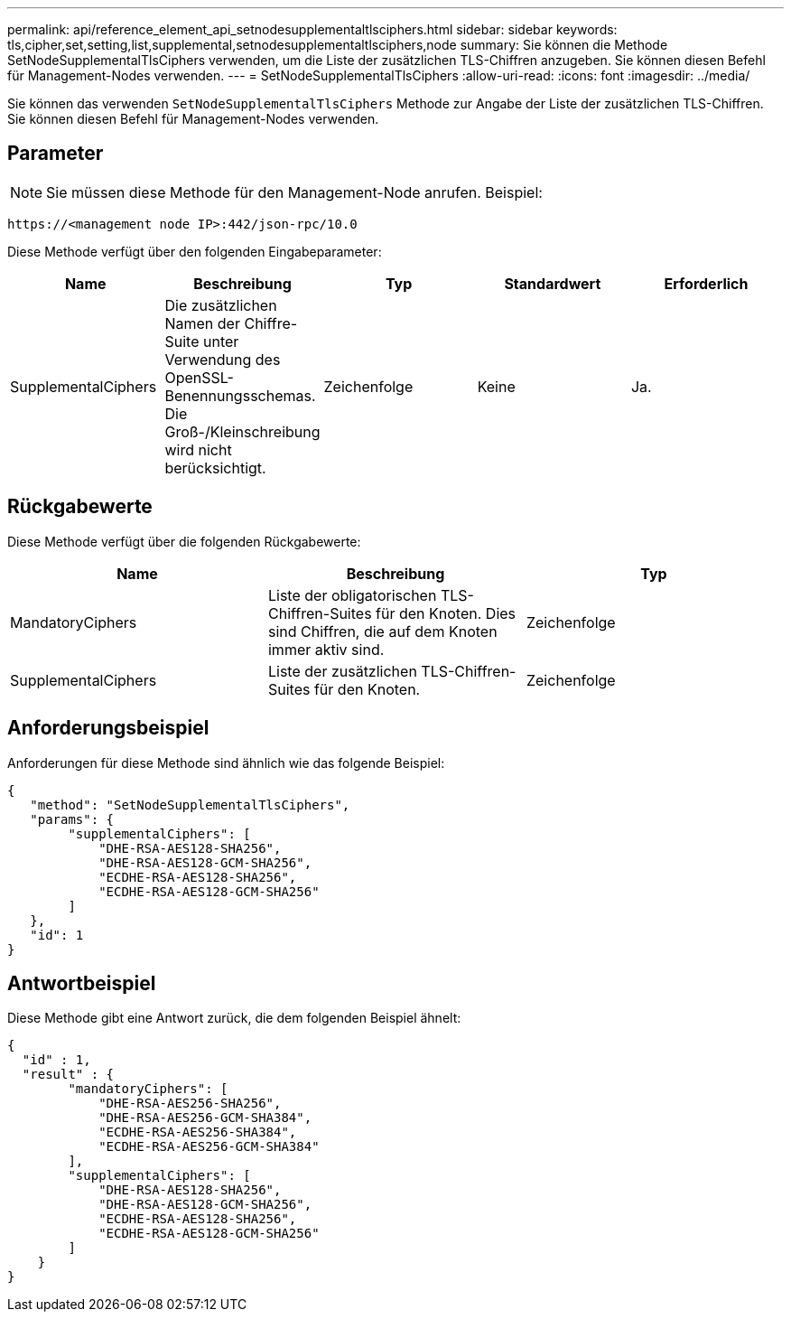 ---
permalink: api/reference_element_api_setnodesupplementaltlsciphers.html 
sidebar: sidebar 
keywords: tls,cipher,set,setting,list,supplemental,setnodesupplementaltlsciphers,node 
summary: Sie können die Methode SetNodeSupplementalTlsCiphers verwenden, um die Liste der zusätzlichen TLS-Chiffren anzugeben. Sie können diesen Befehl für Management-Nodes verwenden. 
---
= SetNodeSupplementalTlsCiphers
:allow-uri-read: 
:icons: font
:imagesdir: ../media/


[role="lead"]
Sie können das verwenden `SetNodeSupplementalTlsCiphers` Methode zur Angabe der Liste der zusätzlichen TLS-Chiffren. Sie können diesen Befehl für Management-Nodes verwenden.



== Parameter


NOTE: Sie müssen diese Methode für den Management-Node anrufen. Beispiel:

[listing]
----
https://<management node IP>:442/json-rpc/10.0
----
Diese Methode verfügt über den folgenden Eingabeparameter:

|===
| Name | Beschreibung | Typ | Standardwert | Erforderlich 


 a| 
SupplementalCiphers
 a| 
Die zusätzlichen Namen der Chiffre-Suite unter Verwendung des OpenSSL-Benennungsschemas. Die Groß-/Kleinschreibung wird nicht berücksichtigt.
 a| 
Zeichenfolge
 a| 
Keine
 a| 
Ja.

|===


== Rückgabewerte

Diese Methode verfügt über die folgenden Rückgabewerte:

|===
| Name | Beschreibung | Typ 


 a| 
MandatoryCiphers
 a| 
Liste der obligatorischen TLS-Chiffren-Suites für den Knoten. Dies sind Chiffren, die auf dem Knoten immer aktiv sind.
 a| 
Zeichenfolge



 a| 
SupplementalCiphers
 a| 
Liste der zusätzlichen TLS-Chiffren-Suites für den Knoten.
 a| 
Zeichenfolge

|===


== Anforderungsbeispiel

Anforderungen für diese Methode sind ähnlich wie das folgende Beispiel:

[listing]
----
{
   "method": "SetNodeSupplementalTlsCiphers",
   "params": {
        "supplementalCiphers": [
            "DHE-RSA-AES128-SHA256",
            "DHE-RSA-AES128-GCM-SHA256",
            "ECDHE-RSA-AES128-SHA256",
            "ECDHE-RSA-AES128-GCM-SHA256"
        ]
   },
   "id": 1
}
----


== Antwortbeispiel

Diese Methode gibt eine Antwort zurück, die dem folgenden Beispiel ähnelt:

[listing]
----
{
  "id" : 1,
  "result" : {
        "mandatoryCiphers": [
            "DHE-RSA-AES256-SHA256",
            "DHE-RSA-AES256-GCM-SHA384",
            "ECDHE-RSA-AES256-SHA384",
            "ECDHE-RSA-AES256-GCM-SHA384"
        ],
        "supplementalCiphers": [
            "DHE-RSA-AES128-SHA256",
            "DHE-RSA-AES128-GCM-SHA256",
            "ECDHE-RSA-AES128-SHA256",
            "ECDHE-RSA-AES128-GCM-SHA256"
        ]
    }
}
----